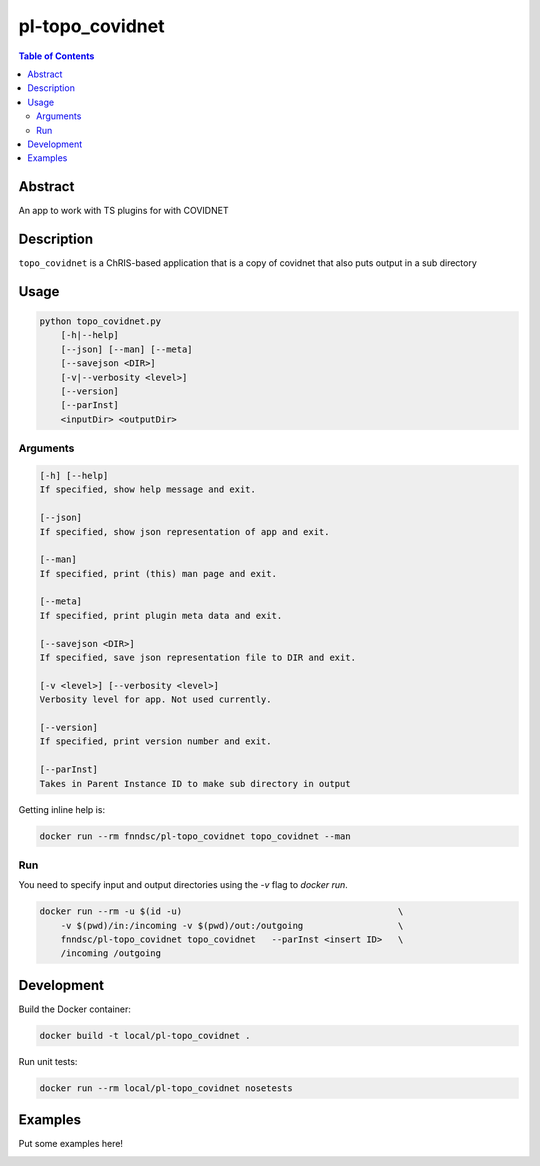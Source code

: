 pl-topo_covidnet
================================

.. image:: https://img.shields.io/docker/v/fnndsc/pl-topo_covidnet?sort=semver
    :target: https://hub.docker.com/r/thehanriver/pl-topo_covidnet

.. image:: https://img.shields.io/github/license/fnndsc/pl-topo_covidnet
    :target: https://github.com/thehanriver/pl-topo_covidnet/blob/master/LICENSE

.. image:: https://github.com/FNNDSC/pl-topo_covidnet/workflows/ci/badge.svg
    :target: https://github.com/thehanriver/pl-topo_covidnet/actions


.. contents:: Table of Contents


Abstract
--------

An app to work with TS plugins for with COVIDNET


Description
-----------

``topo_covidnet`` is a ChRIS-based application that is a copy of covidnet that also puts output in a sub directory


Usage
-----

.. code::

    python topo_covidnet.py
        [-h|--help]
        [--json] [--man] [--meta]
        [--savejson <DIR>]
        [-v|--verbosity <level>]
        [--version]
        [--parInst]
        <inputDir> <outputDir>


Arguments
~~~~~~~~~

.. code::

    [-h] [--help]
    If specified, show help message and exit.
    
    [--json]
    If specified, show json representation of app and exit.
    
    [--man]
    If specified, print (this) man page and exit.

    [--meta]
    If specified, print plugin meta data and exit.
    
    [--savejson <DIR>] 
    If specified, save json representation file to DIR and exit. 
    
    [-v <level>] [--verbosity <level>]
    Verbosity level for app. Not used currently.
    
    [--version]
    If specified, print version number and exit. 
    
    [--parInst]
    Takes in Parent Instance ID to make sub directory in output


Getting inline help is:

.. code:: bash

    docker run --rm fnndsc/pl-topo_covidnet topo_covidnet --man

Run
~~~

You need to specify input and output directories using the `-v` flag to `docker run`.


.. code:: bash

    docker run --rm -u $(id -u)                                         \
        -v $(pwd)/in:/incoming -v $(pwd)/out:/outgoing                  \
        fnndsc/pl-topo_covidnet topo_covidnet   --parInst <insert ID>   \
        /incoming /outgoing


Development
-----------

Build the Docker container:

.. code:: bash

    docker build -t local/pl-topo_covidnet .

Run unit tests:

.. code:: bash

    docker run --rm local/pl-topo_covidnet nosetests

Examples
--------

Put some examples here!


.. image:: https://raw.githubusercontent.com/FNNDSC/cookiecutter-chrisapp/master/doc/assets/badge/light.png
    :target: https://chrisstore.co
